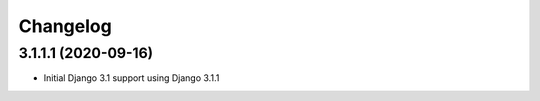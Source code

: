 =========
Changelog
=========


3.1.1.1 (2020-09-16)
====================

* Initial Django 3.1 support using Django 3.1.1
